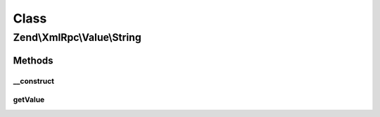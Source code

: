 .. XmlRpc/Value/String.php generated using docpx on 01/30/13 03:02pm


Class
*****

Zend\\XmlRpc\\Value\\String
===========================

Methods
-------

__construct
+++++++++++

.. function:: __construct()


    Set the value of a string native type

    :param string: 



getValue
++++++++

.. function:: getValue()


    Return the value of this object, convert the XML-RPC native string value into a PHP string

    :rtype: string 



